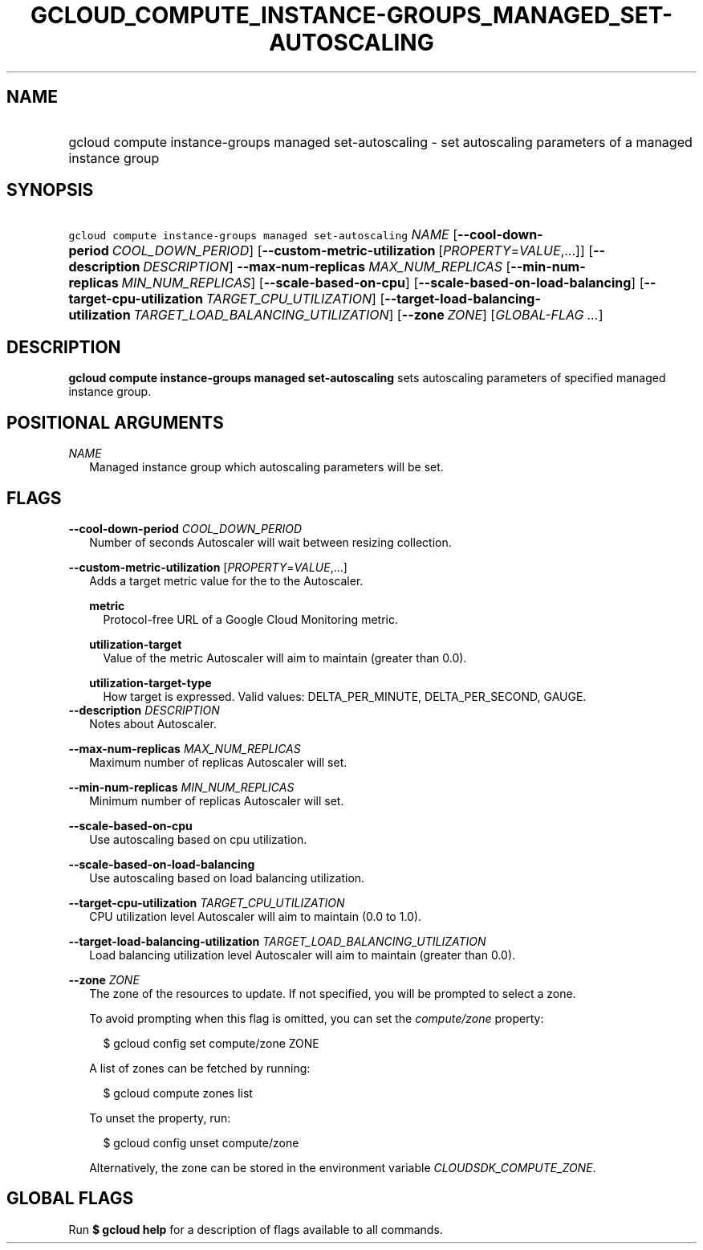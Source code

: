 
.TH "GCLOUD_COMPUTE_INSTANCE\-GROUPS_MANAGED_SET\-AUTOSCALING" 1



.SH "NAME"
.HP
gcloud compute instance\-groups managed set\-autoscaling \- set autoscaling parameters of a managed instance group



.SH "SYNOPSIS"
.HP
\f5gcloud compute instance\-groups managed set\-autoscaling\fR \fINAME\fR [\fB\-\-cool\-down\-period\fR\ \fICOOL_DOWN_PERIOD\fR] [\fB\-\-custom\-metric\-utilization\fR\ [\fIPROPERTY\fR=\fIVALUE\fR,...]] [\fB\-\-description\fR\ \fIDESCRIPTION\fR] \fB\-\-max\-num\-replicas\fR \fIMAX_NUM_REPLICAS\fR [\fB\-\-min\-num\-replicas\fR\ \fIMIN_NUM_REPLICAS\fR] [\fB\-\-scale\-based\-on\-cpu\fR] [\fB\-\-scale\-based\-on\-load\-balancing\fR] [\fB\-\-target\-cpu\-utilization\fR\ \fITARGET_CPU_UTILIZATION\fR] [\fB\-\-target\-load\-balancing\-utilization\fR\ \fITARGET_LOAD_BALANCING_UTILIZATION\fR] [\fB\-\-zone\fR\ \fIZONE\fR] [\fIGLOBAL\-FLAG\ ...\fR]


.SH "DESCRIPTION"

\fBgcloud compute instance\-groups managed set\-autoscaling\fR sets autoscaling
parameters of specified managed instance group.



.SH "POSITIONAL ARGUMENTS"

\fINAME\fR
.RS 2m
Managed instance group which autoscaling parameters will be set.


.RE

.SH "FLAGS"

\fB\-\-cool\-down\-period\fR \fICOOL_DOWN_PERIOD\fR
.RS 2m
Number of seconds Autoscaler will wait between resizing collection.

.RE
\fB\-\-custom\-metric\-utilization\fR [\fIPROPERTY\fR=\fIVALUE\fR,...]
.RS 2m
Adds a target metric value for the to the Autoscaler.

\fBmetric\fR
.RS 2m
Protocol\-free URL of a Google Cloud Monitoring metric.

.RE
\fButilization\-target\fR
.RS 2m
Value of the metric Autoscaler will aim to maintain (greater than 0.0).

.RE
\fButilization\-target\-type\fR
.RS 2m
How target is expressed. Valid values: DELTA_PER_MINUTE, DELTA_PER_SECOND,
GAUGE.
.RE
.RE
\fB\-\-description\fR \fIDESCRIPTION\fR
.RS 2m
Notes about Autoscaler.

.RE
\fB\-\-max\-num\-replicas\fR \fIMAX_NUM_REPLICAS\fR
.RS 2m
Maximum number of replicas Autoscaler will set.

.RE
\fB\-\-min\-num\-replicas\fR \fIMIN_NUM_REPLICAS\fR
.RS 2m
Minimum number of replicas Autoscaler will set.

.RE
\fB\-\-scale\-based\-on\-cpu\fR
.RS 2m
Use autoscaling based on cpu utilization.

.RE
\fB\-\-scale\-based\-on\-load\-balancing\fR
.RS 2m
Use autoscaling based on load balancing utilization.

.RE
\fB\-\-target\-cpu\-utilization\fR \fITARGET_CPU_UTILIZATION\fR
.RS 2m
CPU utilization level Autoscaler will aim to maintain (0.0 to 1.0).

.RE
\fB\-\-target\-load\-balancing\-utilization\fR \fITARGET_LOAD_BALANCING_UTILIZATION\fR
.RS 2m
Load balancing utilization level Autoscaler will aim to maintain (greater than
0.0).

.RE
\fB\-\-zone\fR \fIZONE\fR
.RS 2m
The zone of the resources to update. If not specified, you will be prompted to
select a zone.

To avoid prompting when this flag is omitted, you can set the
\f5\fIcompute/zone\fR\fR property:

.RS 2m
$ gcloud config set compute/zone ZONE
.RE

A list of zones can be fetched by running:

.RS 2m
$ gcloud compute zones list
.RE

To unset the property, run:

.RS 2m
$ gcloud config unset compute/zone
.RE

Alternatively, the zone can be stored in the environment variable
\f5\fICLOUDSDK_COMPUTE_ZONE\fR\fR.


.RE

.SH "GLOBAL FLAGS"

Run \fB$ gcloud help\fR for a description of flags available to all commands.
